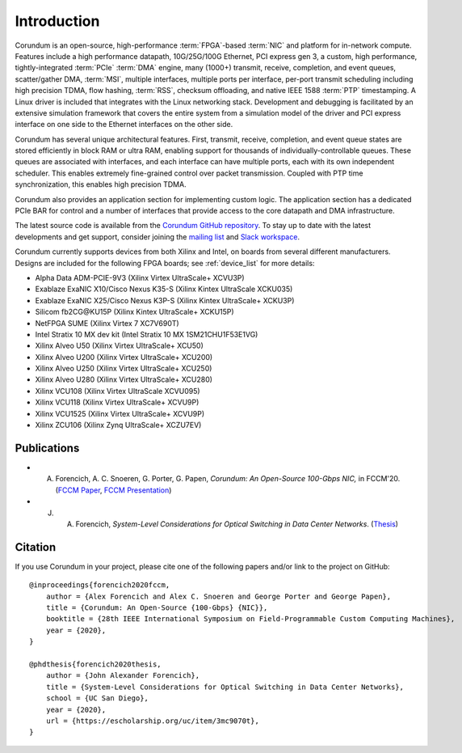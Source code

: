.. _intro:

============
Introduction
============

Corundum is an open-source, high-performance :term:`FPGA`-based :term:`NIC` and platform for in-network compute.  Features include a high performance datapath, 10G/25G/100G Ethernet, PCI express gen 3, a custom, high performance, tightly-integrated :term:`PCIe` :term:`DMA` engine, many (1000+) transmit, receive, completion, and event queues, scatter/gather DMA, :term:`MSI`, multiple interfaces, multiple ports per interface, per-port transmit scheduling including high precision TDMA, flow hashing, :term:`RSS`, checksum offloading, and native IEEE 1588 :term:`PTP` timestamping.  A Linux driver is included that integrates with the Linux networking stack.  Development and debugging is facilitated by an extensive simulation framework that covers the entire system from a simulation model of the driver and PCI express interface on one side to the Ethernet interfaces on the other side.

Corundum has several unique architectural features.  First, transmit, receive, completion, and event queue states are stored efficiently in block RAM or ultra RAM, enabling support for thousands of individually-controllable queues.  These queues are associated with interfaces, and each interface can have multiple ports, each with its own independent scheduler.  This enables extremely fine-grained control over packet transmission.  Coupled with PTP time synchronization, this enables high precision TDMA.

Corundum also provides an application section for implementing custom logic.  The application section has a dedicated PCIe BAR for control and a number of interfaces that provide access to the core datapath and DMA infrastructure.

The latest source code is available from the `Corundum GitHub repository <https://github.com/corundum/corundum>`_.  To stay up to date with the latest developments and get support, consider joining the `mailing list <https://groups.google.com/d/forum/corundum-nic>`_ and `Slack workspace <https://join.slack.com/t/corundumworkspace/shared_invite/zt-tj5azsbm-V9LV8L7ugSRDBpe2JiPKMA>`_.

Corundum currently supports devices from both Xilinx and Intel, on boards from several different manufacturers.  Designs are included for the following FPGA boards; see :ref:`device_list` for more details:

*  Alpha Data ADM-PCIE-9V3 (Xilinx Virtex UltraScale+ XCVU3P)
*  Exablaze ExaNIC X10/Cisco Nexus K35-S (Xilinx Kintex UltraScale XCKU035)
*  Exablaze ExaNIC X25/Cisco Nexus K3P-S (Xilinx Kintex UltraScale+ XCKU3P)
*  Silicom fb2CG\@KU15P (Xilinx Kintex UltraScale+ XCKU15P)
*  NetFPGA SUME (Xilinx Virtex 7 XC7V690T)
*  Intel Stratix 10 MX dev kit (Intel Stratix 10 MX 1SM21CHU1F53E1VG)
*  Xilinx Alveo U50 (Xilinx Virtex UltraScale+ XCU50)
*  Xilinx Alveo U200 (Xilinx Virtex UltraScale+ XCU200)
*  Xilinx Alveo U250 (Xilinx Virtex UltraScale+ XCU250)
*  Xilinx Alveo U280 (Xilinx Virtex UltraScale+ XCU280)
*  Xilinx VCU108 (Xilinx Virtex UltraScale XCVU095)
*  Xilinx VCU118 (Xilinx Virtex UltraScale+ XCVU9P)
*  Xilinx VCU1525 (Xilinx Virtex UltraScale+ XCVU9P)
*  Xilinx ZCU106 (Xilinx Zynq UltraScale+ XCZU7EV)

Publications
============

- A. Forencich, A. C. Snoeren, G. Porter, G. Papen, *Corundum: An Open-Source 100-Gbps NIC,* in FCCM'20. (`FCCM Paper <https://www.cse.ucsd.edu/~snoeren/papers/corundum-fccm20.pdf>`_, `FCCM Presentation <https://www.fccm.org/past/2020/forums/topic/corundum-an-open-source-100-gbps-nic/>`_)

- J. A. Forencich, *System-Level Considerations for Optical Switching in Data Center Networks*. (`Thesis <https://escholarship.org/uc/item/3mc9070t>`_)

Citation
========

If you use Corundum in your project, please cite one of the following papers
and/or link to the project on GitHub::

    @inproceedings{forencich2020fccm,
        author = {Alex Forencich and Alex C. Snoeren and George Porter and George Papen},
        title = {Corundum: An Open-Source {100-Gbps} {NIC}},
        booktitle = {28th IEEE International Symposium on Field-Programmable Custom Computing Machines},
        year = {2020},
    }

    @phdthesis{forencich2020thesis,
        author = {John Alexander Forencich},
        title = {System-Level Considerations for Optical Switching in Data Center Networks},
        school = {UC San Diego},
        year = {2020},
        url = {https://escholarship.org/uc/item/3mc9070t},
    }

.. only:: html

    Indices and tables
    ==================

    * :ref:`genindex`
    * :ref:`modindex`
    * :ref:`search`
